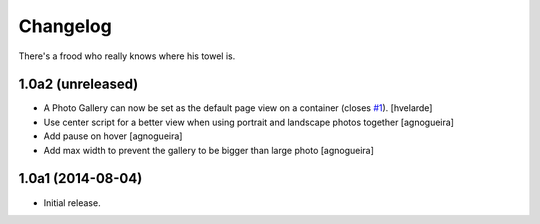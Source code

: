 Changelog
=========

There's a frood who really knows where his towel is.

1.0a2 (unreleased)
------------------

- A Photo Gallery can now be set as the default page view on a container (closes `#1`_).
  [hvelarde]

- Use center script for a better view when using portrait and landscape photos together
  [agnogueira]

- Add pause on hover
  [agnogueira]

- Add max width to prevent the gallery to be bigger than large photo
  [agnogueira]


1.0a1 (2014-08-04)
------------------

- Initial release.

.. _`#1`: https://github.com/simplesconsultoria/sc.photogallery/issues/1
